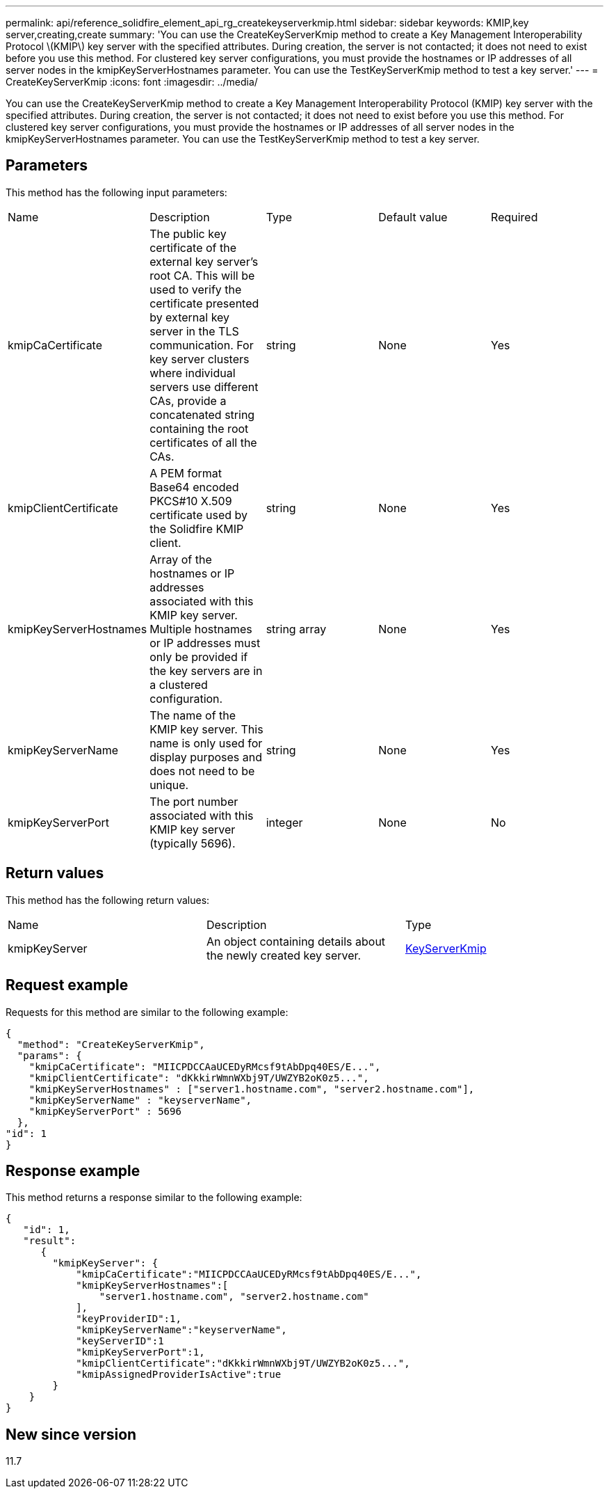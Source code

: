 ---
permalink: api/reference_solidfire_element_api_rg_createkeyserverkmip.html
sidebar: sidebar
keywords: KMIP,key server,creating,create
summary: 'You can use the CreateKeyServerKmip method to create a Key Management Interoperability Protocol \(KMIP\) key server with the specified attributes. During creation, the server is not contacted; it does not need to exist before you use this method. For clustered key server configurations, you must provide the hostnames or IP addresses of all server nodes in the kmipKeyServerHostnames parameter. You can use the TestKeyServerKmip method to test a key server.'
---
= CreateKeyServerKmip
:icons: font
:imagesdir: ../media/

[.lead]
You can use the CreateKeyServerKmip method to create a Key Management Interoperability Protocol (KMIP) key server with the specified attributes. During creation, the server is not contacted; it does not need to exist before you use this method. For clustered key server configurations, you must provide the hostnames or IP addresses of all server nodes in the kmipKeyServerHostnames parameter. You can use the TestKeyServerKmip method to test a key server.

== Parameters

This method has the following input parameters:

|===
| Name| Description| Type| Default value| Required
a|
kmipCaCertificate
a|
The public key certificate of the external key server's root CA. This will be used to verify the certificate presented by external key server in the TLS communication. For key server clusters where individual servers use different CAs, provide a concatenated string containing the root certificates of all the CAs.
a|
string
a|
None
a|
Yes
a|
kmipClientCertificate
a|
A PEM format Base64 encoded PKCS#10 X.509 certificate used by the Solidfire KMIP client.
a|
string
a|
None
a|
Yes
a|
kmipKeyServerHostnames
a|
Array of the hostnames or IP addresses associated with this KMIP key server. Multiple hostnames or IP addresses must only be provided if the key servers are in a clustered configuration.
a|
string array
a|
None
a|
Yes
a|
kmipKeyServerName
a|
The name of the KMIP key server. This name is only used for display purposes and does not need to be unique.
a|
string
a|
None
a|
Yes
a|
kmipKeyServerPort
a|
The port number associated with this KMIP key server (typically 5696).
a|
integer
a|
None
a|
No
|===

== Return values

This method has the following return values:

|===
| Name| Description| Type
a|
kmipKeyServer
a|
An object containing details about the newly created key server.
a|
link:reference_solidfire_element_api_rg_keyserverkmip.md#[KeyServerKmip]
|===

== Request example

Requests for this method are similar to the following example:

----
{
  "method": "CreateKeyServerKmip",
  "params": {
    "kmipCaCertificate": "MIICPDCCAaUCEDyRMcsf9tAbDpq40ES/E...",
    "kmipClientCertificate": "dKkkirWmnWXbj9T/UWZYB2oK0z5...",
    "kmipKeyServerHostnames" : ["server1.hostname.com", "server2.hostname.com"],
    "kmipKeyServerName" : "keyserverName",
    "kmipKeyServerPort" : 5696
  },
"id": 1
}
----

== Response example

This method returns a response similar to the following example:

----
{
   "id": 1,
   "result":
      {
        "kmipKeyServer": {
            "kmipCaCertificate":"MIICPDCCAaUCEDyRMcsf9tAbDpq40ES/E...",
            "kmipKeyServerHostnames":[
                "server1.hostname.com", "server2.hostname.com"
            ],
            "keyProviderID":1,
            "kmipKeyServerName":"keyserverName",
            "keyServerID":1
            "kmipKeyServerPort":1,
            "kmipClientCertificate":"dKkkirWmnWXbj9T/UWZYB2oK0z5...",
            "kmipAssignedProviderIsActive":true
        }
    }
}
----

== New since version

11.7
